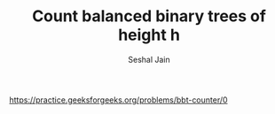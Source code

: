 #+TITLE: Count balanced binary trees of height h
#+AUTHOR: Seshal Jain
#+TAGS[]: dp
https://practice.geeksforgeeks.org/problems/bbt-counter/0
